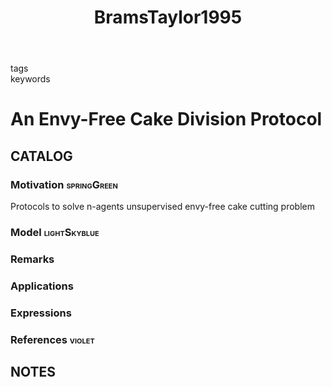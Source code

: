 :PROPERTIES:
:ID:       0d27a4e7-1789-4b1d-bce1-759fa47af788
:ROAM_REFS: cite:BramsTaylor1995
:END:
#+title: BramsTaylor1995
#+filetags: :read:
- tags ::
- keywords ::

* An Envy-Free Cake Division Protocol
:PROPERTIES:
:Custom_ID: BramsTaylor1995
:URL: http://www.jstor.org/stable/2974850
:AUTHOR: Brams, S. J., & Taylor, A. D.
:NOTER_DOCUMENT: ~/docsThese/bibliography/BramsTaylor1995.pdf
:END:

** CATALOG

*** Motivation :springGreen:
Protocols to solve n-agents unsupervised envy-free cake cutting problem
*** Model :lightSkyblue:
*** Remarks
*** Applications
*** Expressions
*** References :violet:

** NOTES
